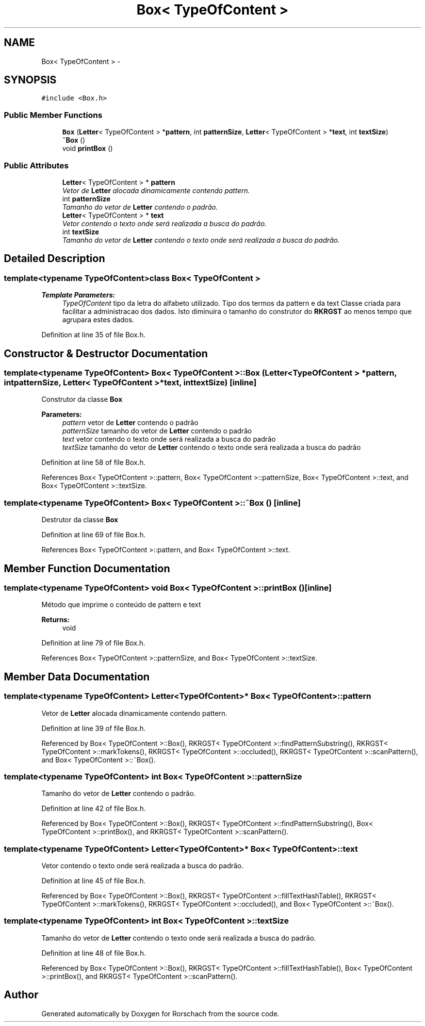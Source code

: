 .TH "Box< TypeOfContent >" 3 "Thu Dec 4 2014" "Rorschach" \" -*- nroff -*-
.ad l
.nh
.SH NAME
Box< TypeOfContent > \- 
.SH SYNOPSIS
.br
.PP
.PP
\fC#include <Box\&.h>\fP
.SS "Public Member Functions"

.in +1c
.ti -1c
.RI "\fBBox\fP (\fBLetter\fP< TypeOfContent > *\fBpattern\fP, int \fBpatternSize\fP, \fBLetter\fP< TypeOfContent > *\fBtext\fP, int \fBtextSize\fP)"
.br
.ti -1c
.RI "\fB~Box\fP ()"
.br
.ti -1c
.RI "void \fBprintBox\fP ()"
.br
.in -1c
.SS "Public Attributes"

.in +1c
.ti -1c
.RI "\fBLetter\fP< TypeOfContent > * \fBpattern\fP"
.br
.RI "\fIVetor de \fBLetter\fP alocada dinamicamente contendo pattern\&. \fP"
.ti -1c
.RI "int \fBpatternSize\fP"
.br
.RI "\fITamanho do vetor de \fBLetter\fP contendo o padrão\&. \fP"
.ti -1c
.RI "\fBLetter\fP< TypeOfContent > * \fBtext\fP"
.br
.RI "\fIVetor contendo o texto onde será realizada a busca do padrão\&. \fP"
.ti -1c
.RI "int \fBtextSize\fP"
.br
.RI "\fITamanho do vetor de \fBLetter\fP contendo o texto onde será realizada a busca do padrão\&. \fP"
.in -1c
.SH "Detailed Description"
.PP 

.SS "template<typename TypeOfContent>class Box< TypeOfContent >"

.PP
\fBTemplate Parameters:\fP
.RS 4
\fITypeOfContent\fP tipo da letra do alfabeto utilizado\&. Tipo dos termos da pattern e da text Classe criada para facilitar a administracao dos dados\&. Isto diminuira o tamanho do construtor do \fBRKRGST\fP ao menos tempo que agrupara estes dados\&. 
.RE
.PP

.PP
Definition at line 35 of file Box\&.h\&.
.SH "Constructor & Destructor Documentation"
.PP 
.SS "template<typename TypeOfContent> \fBBox\fP< TypeOfContent >::\fBBox\fP (\fBLetter\fP< TypeOfContent > *pattern, intpatternSize, \fBLetter\fP< TypeOfContent > *text, inttextSize)\fC [inline]\fP"
Construtor da classe \fBBox\fP 
.PP
\fBParameters:\fP
.RS 4
\fIpattern\fP vetor de \fBLetter\fP contendo o padrão 
.br
\fIpatternSize\fP tamanho do vetor de \fBLetter\fP contendo o padrão 
.br
\fItext\fP vetor contendo o texto onde será realizada a busca do padrão 
.br
\fItextSize\fP tamanho do vetor de \fBLetter\fP contendo o texto onde será realizada a busca do padrão 
.RE
.PP

.PP
Definition at line 58 of file Box\&.h\&.
.PP
References Box< TypeOfContent >::pattern, Box< TypeOfContent >::patternSize, Box< TypeOfContent >::text, and Box< TypeOfContent >::textSize\&.
.SS "template<typename TypeOfContent> \fBBox\fP< TypeOfContent >::~\fBBox\fP ()\fC [inline]\fP"
Destrutor da classe \fBBox\fP 
.PP
Definition at line 69 of file Box\&.h\&.
.PP
References Box< TypeOfContent >::pattern, and Box< TypeOfContent >::text\&.
.SH "Member Function Documentation"
.PP 
.SS "template<typename TypeOfContent> void \fBBox\fP< TypeOfContent >::printBox ()\fC [inline]\fP"
Método que imprime o conteúdo de pattern e text 
.PP
\fBReturns:\fP
.RS 4
void 
.RE
.PP

.PP
Definition at line 79 of file Box\&.h\&.
.PP
References Box< TypeOfContent >::patternSize, and Box< TypeOfContent >::textSize\&.
.SH "Member Data Documentation"
.PP 
.SS "template<typename TypeOfContent> \fBLetter\fP<TypeOfContent>* \fBBox\fP< TypeOfContent >::pattern"

.PP
Vetor de \fBLetter\fP alocada dinamicamente contendo pattern\&. 
.PP
Definition at line 39 of file Box\&.h\&.
.PP
Referenced by Box< TypeOfContent >::Box(), RKRGST< TypeOfContent >::findPatternSubstring(), RKRGST< TypeOfContent >::markTokens(), RKRGST< TypeOfContent >::occluded(), RKRGST< TypeOfContent >::scanPattern(), and Box< TypeOfContent >::~Box()\&.
.SS "template<typename TypeOfContent> int \fBBox\fP< TypeOfContent >::patternSize"

.PP
Tamanho do vetor de \fBLetter\fP contendo o padrão\&. 
.PP
Definition at line 42 of file Box\&.h\&.
.PP
Referenced by Box< TypeOfContent >::Box(), RKRGST< TypeOfContent >::findPatternSubstring(), Box< TypeOfContent >::printBox(), and RKRGST< TypeOfContent >::scanPattern()\&.
.SS "template<typename TypeOfContent> \fBLetter\fP<TypeOfContent>* \fBBox\fP< TypeOfContent >::text"

.PP
Vetor contendo o texto onde será realizada a busca do padrão\&. 
.PP
Definition at line 45 of file Box\&.h\&.
.PP
Referenced by Box< TypeOfContent >::Box(), RKRGST< TypeOfContent >::fillTextHashTable(), RKRGST< TypeOfContent >::markTokens(), RKRGST< TypeOfContent >::occluded(), and Box< TypeOfContent >::~Box()\&.
.SS "template<typename TypeOfContent> int \fBBox\fP< TypeOfContent >::textSize"

.PP
Tamanho do vetor de \fBLetter\fP contendo o texto onde será realizada a busca do padrão\&. 
.PP
Definition at line 48 of file Box\&.h\&.
.PP
Referenced by Box< TypeOfContent >::Box(), RKRGST< TypeOfContent >::fillTextHashTable(), Box< TypeOfContent >::printBox(), and RKRGST< TypeOfContent >::scanPattern()\&.

.SH "Author"
.PP 
Generated automatically by Doxygen for Rorschach from the source code\&.
